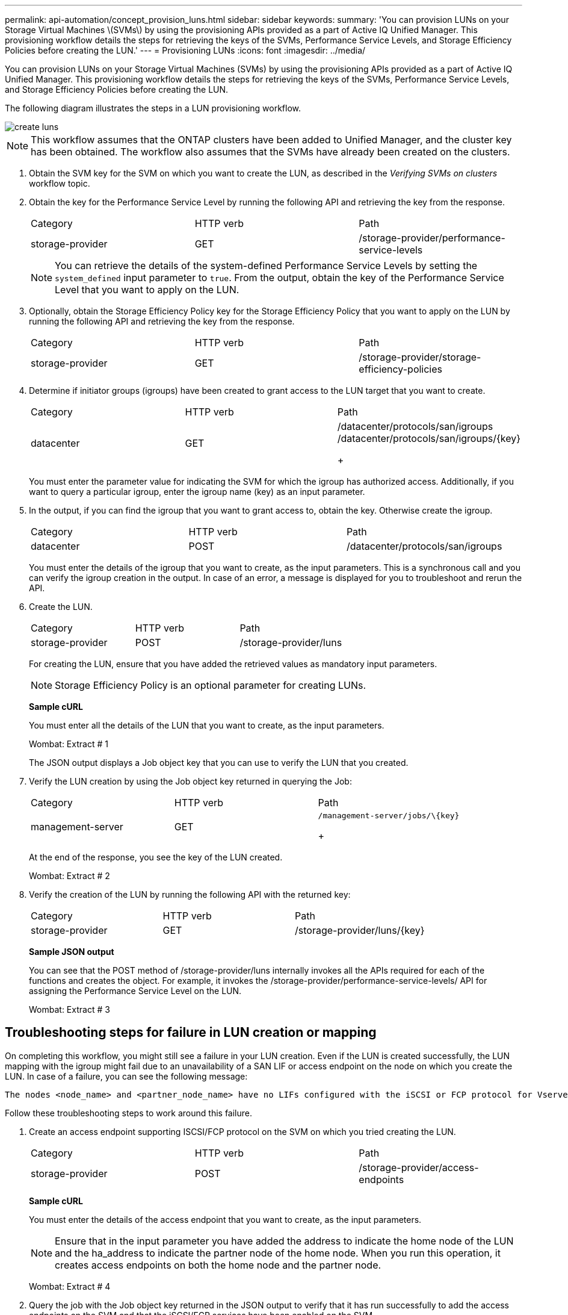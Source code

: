 ---
permalink: api-automation/concept_provision_luns.html
sidebar: sidebar
keywords: 
summary: 'You can provision LUNs on your Storage Virtual Machines \(SVMs\) by using the provisioning APIs provided as a part of Active IQ Unified Manager. This provisioning workflow details the steps for retrieving the keys of the SVMs, Performance Service Levels, and Storage Efficiency Policies before creating the LUN.'
---
= Provisioning LUNs
:icons: font
:imagesdir: ../media/

[.lead]
You can provision LUNs on your Storage Virtual Machines (SVMs) by using the provisioning APIs provided as a part of Active IQ Unified Manager. This provisioning workflow details the steps for retrieving the keys of the SVMs, Performance Service Levels, and Storage Efficiency Policies before creating the LUN.

The following diagram illustrates the steps in a LUN provisioning workflow.

image::../media/create_luns.gif[]

[NOTE]
====
This workflow assumes that the ONTAP clusters have been added to Unified Manager, and the cluster key has been obtained. The workflow also assumes that the SVMs have already been created on the clusters.
====

. Obtain the SVM key for the SVM on which you want to create the LUN, as described in the _Verifying SVMs on clusters_ workflow topic.
. Obtain the key for the Performance Service Level by running the following API and retrieving the key from the response.
+
|===
| Category| HTTP verb| Path
a|
storage-provider
a|
GET
a|
/storage-provider/performance-service-levels
|===
+
[NOTE]
====
You can retrieve the details of the system-defined Performance Service Levels by setting the `system_defined` input parameter to `true`. From the output, obtain the key of the Performance Service Level that you want to apply on the LUN.
====

. Optionally, obtain the Storage Efficiency Policy key for the Storage Efficiency Policy that you want to apply on the LUN by running the following API and retrieving the key from the response.
+
|===
| Category| HTTP verb| Path
a|
storage-provider
a|
GET
a|
/storage-provider/storage-efficiency-policies
|===

. Determine if initiator groups (igroups) have been created to grant access to the LUN target that you want to create.
+
|===
| Category| HTTP verb| Path
a|
datacenter
a|
GET
a|
/datacenter/protocols/san/igroups     /datacenter/protocols/san/igroups/\{key}
+
|===
You must enter the parameter value for indicating the SVM for which the igroup has authorized access. Additionally, if you want to query a particular igroup, enter the igroup name (key) as an input parameter.

. In the output, if you can find the igroup that you want to grant access to, obtain the key. Otherwise create the igroup.
+
|===
| Category| HTTP verb| Path
a|
datacenter
a|
POST
a|
/datacenter/protocols/san/igroups
|===
You must enter the details of the igroup that you want to create, as the input parameters. This is a synchronous call and you can verify the igroup creation in the output. In case of an error, a message is displayed for you to troubleshoot and rerun the API.

. Create the LUN.
+
|===
| Category| HTTP verb| Path
a|
storage-provider
a|
POST
a|
/storage-provider/luns
|===
For creating the LUN, ensure that you have added the retrieved values as mandatory input parameters.
+
[NOTE]
====
Storage Efficiency Policy is an optional parameter for creating LUNs.
====
+
*Sample cURL*
+
You must enter all the details of the LUN that you want to create, as the input parameters.
+
Wombat: Extract # 1
+
The JSON output displays a Job object key that you can use to verify the LUN that you created.

. Verify the LUN creation by using the Job object key returned in querying the Job:
+
|===
| Category| HTTP verb| Path
a|
management-server
a|
GET
a|
    /management-server/jobs/\{key}
+
|===
At the end of the response, you see the key of the LUN created.
+
Wombat: Extract # 2

. Verify the creation of the LUN by running the following API with the returned key:
+
|===
| Category| HTTP verb| Path
a|
storage-provider
a|
GET
a|
/storage-provider/luns/\{key}
|===
*Sample JSON output*
+
You can see that the POST method of /storage-provider/luns internally invokes all the APIs required for each of the functions and creates the object. For example, it invokes the /storage-provider/performance-service-levels/ API for assigning the Performance Service Level on the LUN.
+
Wombat: Extract # 3

== Troubleshooting steps for failure in LUN creation or mapping

On completing this workflow, you might still see a failure in your LUN creation. Even if the LUN is created successfully, the LUN mapping with the igroup might fail due to an unavailability of a SAN LIF or access endpoint on the node on which you create the LUN. In case of a failure, you can see the following message:

----
The nodes <node_name> and <partner_node_name> have no LIFs configured with the iSCSI or FCP protocol for Vserver <server_name>. Use the access-endpoints API to create a LIF for the LUN.
----

Follow these troubleshooting steps to work around this failure.

. Create an access endpoint supporting ISCSI/FCP protocol on the SVM on which you tried creating the LUN.
+
|===
| Category| HTTP verb| Path
a|
storage-provider
a|
POST
a|
/storage-provider/access-endpoints
|===
*Sample cURL*
+
You must enter the details of the access endpoint that you want to create, as the input parameters.
+
[NOTE]
====
Ensure that in the input parameter you have added the address to indicate the home node of the LUN and the ha_address to indicate the partner node of the home node. When you run this operation, it creates access endpoints on both the home node and the partner node.
====
+
Wombat: Extract # 4

. Query the job with the Job object key returned in the JSON output to verify that it has run successfully to add the access endpoints on the SVM and that the iSCSI/FCP services have been enabled on the SVM.
+
|===
| Category| HTTP verb| Path
a|
management-server
a|
GET
a|
/management-server/jobs/\{key}
|===
*Sample JSON output*
+
At the end of the output, you can see the key of the access endpoints created. In the following output, the "name": "accessEndpointKey" value indicates the access endpoint created on the home node of the LUN, for which the key is 9c964258-14ef-11ea-95e2-00a098e32c28. The "name": "accessEndpointHAKey" value indicates the access endpoint created on the partner node of the home node, for which the key is 9d347006-14ef-11ea-8760-00a098e3215f.
+
Wombat: Extract # 5

. Modify the LUN to update the igroup mapping. For more information about workflow modification, see "`Modifying storage workloads`".
+
|===
| Category| HTTP verb| Path
a|
storage-provider
a|
PATCH
a|
/storage-provider/lun/\{key}
|===
In the input, specify the igroup key with which you want to update the LUN mapping, along with the LUN key.
+
*Sample cURL*
+
Wombat: Extract # 6
+
The JSON output displays a Job object key that you can use to verify whether the mapping is successful.

. Verify the LUN mapping by querying with the LUN key.
+
|===
| Category| HTTP verb| Path
a|
storage-provider
a|
GET
a|
/storage-provider/luns/\{key}
|===
*Sample JSON output*
+
In the output you can see the LUN has been successfully mapped with the igroup (key d19ec2fa-fec7-11e8-b23d-00a098e32c28) with which it was initially provisioned.
+
Wombat: Extract # 7

*Related information*

xref:concept_verify_svm_workflow.adoc[Verifying SVMs on clusters]

xref:concept_job_api.adoc[Viewing Jobs]

xref:concept_manage_lun.adoc[Managing LUNs]

xref:concept_manage_psl.adoc[Managing Performance Service Levels]

xref:concept_manage_sep.adoc[Managing Storage Efficiency Policies]

xref:concept_manage_access_endpoint.adoc[Managing access endpoints]

xref:concept_data_center_apis.adoc[Managing storage objects in a data center]
